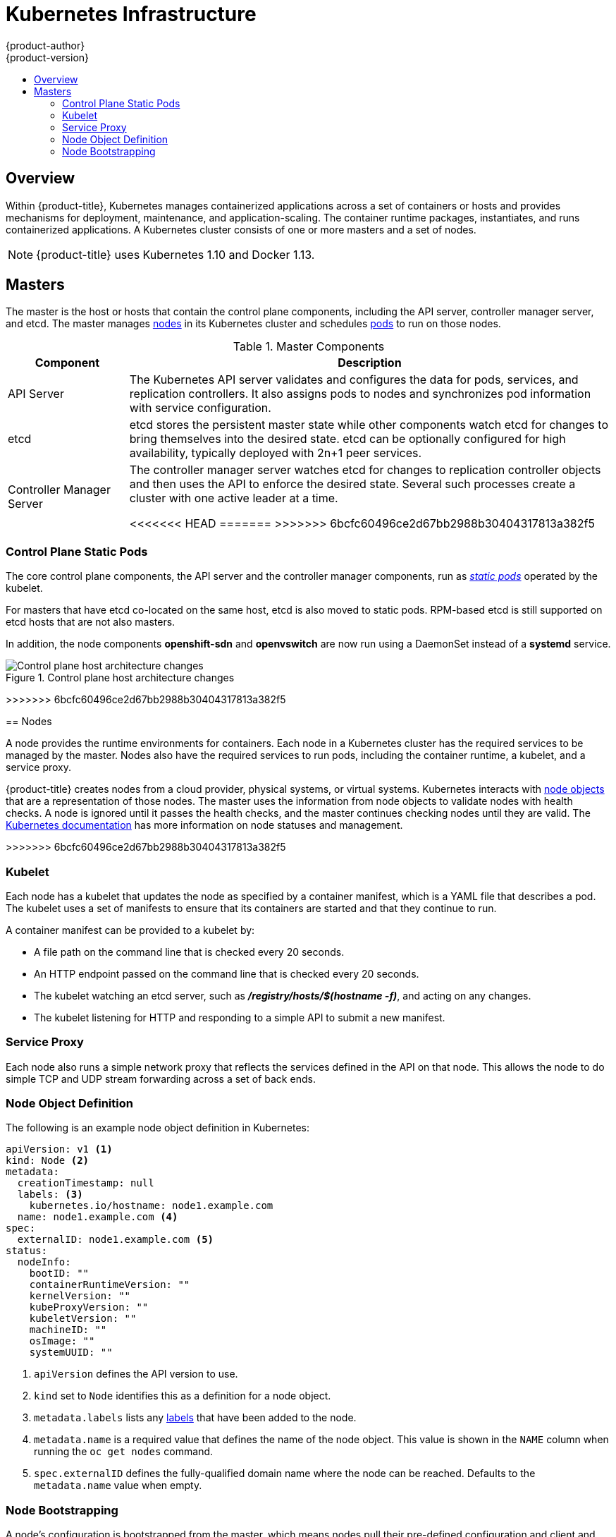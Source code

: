 [[architecture-infrastructure-components-kubernetes-infrastructure]]
= Kubernetes Infrastructure
{product-author}
{product-version}
:data-uri:
:icons:
:experimental:
:toc: macro
:toc-title:

toc::[]

== Overview

Within {product-title}, Kubernetes manages containerized applications across a
set of containers or hosts and provides mechanisms for deployment, maintenance,
and application-scaling. The container runtime packages, instantiates, and runs
containerized applications. A Kubernetes cluster consists of one or more masters
and a set of nodes.

ifdef::openshift-origin,openshift-dedicated,openshift-enterprise[]
You can optionally configure your masters for
xref:high-availability-masters[high availability] (HA) to ensure that the
cluster has no single point of failure.
endif::[]

[NOTE]
====
{product-title}
ifdef::openshift-enterprise,openshift-dedicated[]
{product-version}
endif::[]
uses Kubernetes 1.10 and Docker 1.13.
====

[[master]]
== Masters

The master is the host or hosts that contain the control plane components,
including the API server, controller manager server, and etcd. The master
manages xref:node[nodes] in its Kubernetes cluster and schedules
xref:../core_concepts/pods_and_services.adoc#pods[pods] to run on those nodes.

[[master-components]]
[cols="1,4"]
.Master Components
|===
|Component |Description

|API Server
|The Kubernetes API server validates and configures the data for pods, services,
and replication controllers. It also assigns pods to nodes and synchronizes pod
information with service configuration.

|etcd
|etcd stores the persistent master state while other components watch etcd
for changes to bring themselves into the desired state. etcd can be optionally
configured for high availability, typically deployed with 2n+1 peer services.

|Controller Manager Server
|The controller manager server watches etcd for changes to replication
controller objects and then uses the API to enforce the desired state.
Several such processes create a cluster with
one active leader at a time.

<<<<<<< HEAD
=======
ifdef::openshift-enterprise,openshift-origin,openshift-dedicated[]
>>>>>>> 6bcfc60496ce2d67bb2988b30404317813a382f5
|HAProxy
a|Optional, used when configuring
xref:high-availability-masters[highly-available masters] with the `native`
method to balance load between API master endpoints.
<<<<<<< HEAD

=======
endif::[]
>>>>>>> 6bcfc60496ce2d67bb2988b30404317813a382f5
ifdef::openshift-enterprise,openshift-origin[]
The xref:../../install/index.adoc#install-planning[cluster installation process]
can configure HAProxy for you with the `native` method. Alternatively, you can
use the `native` method but pre-configure your own load balancer of choice.
endif::[]
|===

[[control-plane-static-pods]]
=== Control Plane Static Pods

The core control plane components, the API
server and the controller manager components, run as
link:https://kubernetes.io/docs/tasks/administer-cluster/static-pod/[_static pods_]
operated by the kubelet.

For masters that have etcd co-located on the same host, etcd is also moved to
static pods. RPM-based etcd is still supported on etcd hosts that are not also
masters.

In addition, the node components *openshift-sdn* and
*openvswitch* are now run using a DaemonSet instead of a *systemd* service.

.Control plane host architecture changes
image::ocp310-archupgrade.png["Control plane host architecture changes"]

ifdef::openshift-enterprise,openshift-origin[]
Even with control plane components running as static pods, master hosts still
source their configuration from the *_/etc/origin/master/master-config.yaml_*
file, as described in the
xref:../../install_config/master_node_configuration.adoc#install-config-master-node-configuration[Master and Node Configuration] topic.

[discrete]
[[control-plane-static-pods-mirror-pods]]
==== Mirror Pods

The kubelet on master nodes automatically creates _mirror pods_ on the API
server for each of the control plane static pods so that they are visible in the
cluster in the *kube-system* project. Manifests for these static pods are
installed by default by the *openshift-ansible* installer, located in the
*_/etc/origin/node/pods_* directory on the master host.

These pods have the following `hostPath` volumes defined:

[horizontal]
*_/etc/origin/master_*:: Contains all certificates, configuration files, and the *_admin.kubeconfig_* file.
*_/var/lib/origin_*:: Contains volumes and potential core dumps of the binary.
*_/etc/origin/cloudprovider_*:: Contains cloud provider specific configuration (AWS, Azure, etc.).
*_/usr/libexec/kubernetes/kubelet-plugins_*:: Contains additional third party volume plug-ins.
*_/etc/origin/kubelet-plugins_*:: Contains additional third party volume plug-ins for system containers.

The set of operations you can do on the static pods is limited. For example:

----
$ oc logs master-api-<hostname> -n kube-system
----
<<<<<<< HEAD

returns the standard output from the API server. However:

----
$ oc delete pod master-api-<hostname> -n kube-system
----

will not actually delete the pod.

As another example, a cluster administrator might want to perform a common
operation, such as increasing the `loglevel` of the API server to provide more
verbose data if a problem occurs. You must edit the
*_/etc/origin/master/master.env_* file, where the `--loglevel` parameter in the
`OPTIONS` variable can be modified, because this value is passed to the process running
inside the container. Changes require a restart of the process running inside
the container.

[discrete]
[[control-plane-static-pods-restarting-master-services]]
==== Restarting Master Services

=======

returns the standard output from the API server. However:

----
$ oc delete pod master-api-<hostname> -n kube-system
----

will not actually delete the pod.

As another example, a cluster administrator might want to perform a common
operation, such as increasing the `loglevel` of the API server to provide more
verbose data if a problem occurs. You must edit the
*_/etc/origin/master/master.env_* file, where the `--loglevel` parameter in the
`OPTIONS` variable can be modified, because this value is passed to the process running
inside the container. Changes require a restart of the process running inside
the container.

[discrete]
[[control-plane-static-pods-restarting-master-services]]
==== Restarting Master Services

>>>>>>> 6bcfc60496ce2d67bb2988b30404317813a382f5
To restart control plane services running in control plane static pods, use the
`master-restart` command on the master host.

To restart the master API:

----
# master-restart api
----

To restart the controllers:

----
# master-restart controllers
----

To restart etcd:

----
# master-restart etcd
----

[discrete]
[[control-plane-static-pods-viewing-master-services-logs]]
==== Viewing Master Service Logs

To view logs for control plane services running in control plane static pods,
use the `master-logs` command for the respective component:

----
# master-logs api api
# master-logs controllers controllers
# master-logs etcd etcd
----
endif::[]

ifdef::openshift-origin,openshift-enterprise,openshift-dedicated[]
[[high-availability-masters]]

=== High Availability Masters

endif::[]
ifdef::openshift-origin,openshift-enterprise[]
You can optionally configure your masters for high
availability (HA) to ensure that the cluster has no single point of failure.

To mitigate concerns about availability of the master, two activities are
recommended:

1. A https://en.wikipedia.org/wiki/Runbook[runbook] entry should be created for
reconstructing the master. A runbook entry is a necessary backstop for any
highly-available service. Additional solutions merely control the frequency
that the runbook must be consulted. For example, a cold standby of the master
host can adequately fulfill SLAs that require no more than minutes of downtime
for creation of new applications or recovery of failed application components.

2. Use a high availability solution to configure your masters and ensure that the
cluster has no single point of failure. The
xref:../../install/example_inventories.adoc#multiple-masters[cluster
installation documentation] provides specific examples using the `native` HA method and
configuring HAProxy. You can also take the concepts and apply them towards your
existing HA solutions using the `native` method instead of HAProxy.

[NOTE]
====
In production {product-title} clusters, you must maintain high availability
of the API Server load balancer. If the API Server load balancer is not
available, nodes cannot report their status, all their pods are marked dead,
and the pods' endpoints are removed from the service.

In addition to configuring HA for {product-title}, you must separately configure 
HA for the API Server load balancer. To configure HA, it is much preferred to 
integrate an enterprise load balancer (LB) such as an F5 Big-IP™ or a Citrix 
Netscaler™ appliance. If such solutions are not available, it is possible to 
run multiple HAProxy load balancers and use Keepalived to provide a floating 
virtual IP address for HA. However, this solution is not recommended for 
production instances.
====
<<<<<<< HEAD

endif::[]

=======

endif::[]

>>>>>>> 6bcfc60496ce2d67bb2988b30404317813a382f5
ifdef::openshift-origin,openshift-enterprise,openshift-dedicated[]
When using the `native` HA method with HAProxy, master components have the
following availability:

[cols="1,1,3"]
.Availability Matrix with HAProxy
|===
|Role |Style |Notes

|etcd
|Active-active
|Fully redundant deployment with load balancing.
ifdef::openshift-origin,openshift-enterprise[]
Can be installed on separate hosts or collocated on master hosts.
endif::[]

|API Server
|Active-active
|Managed by HAProxy.

|Controller Manager Server
|Active-passive
|One instance is elected as a cluster leader at a time.

|HAProxy
|Active-passive
|Balances load between API master endpoints.
|===
endif::[]

ifdef::openshift-origin,openshift-enterprise[]
While clustered etcd requires an odd number of hosts for quorum, the master
services have no quorum or requirement that they have an odd number of hosts.
However, since you need at least two master services for HA, it is common to
maintain a uniform odd number of hosts when collocating master services and
etcd.
endif::[]

[[node]]
== Nodes

A node provides the runtime environments for containers. Each node in a
Kubernetes cluster has the required services to be managed by the master. Nodes
also have the required services to run pods, including the container runtime, a
kubelet, and a service proxy.

{product-title} creates nodes from a cloud provider, physical systems, or virtual
systems. Kubernetes interacts with xref:node-object-definition[node objects]
that are a representation of those nodes. The master uses the information from
node objects to validate nodes with health checks. A node is ignored until it
passes the health checks, and the master continues checking nodes until they are
valid. The link:https://kubernetes.io/docs/concepts/architecture/nodes/#management[Kubernetes documentation]
has more information on node statuses and management.

ifdef::openshift-enterprise,openshift-origin[]
Administrators can xref:../../admin_guide/manage_nodes.adoc#admin-guide-manage-nodes[manage nodes] in an
{product-title} instance using the CLI. To define full configuration and security
options when launching node servers, use
xref:../../install_config/master_node_configuration.adoc#install-config-master-node-configuration[dedicated node configuration files].

[IMPORTANT]
====
See the
xref:../../scaling_performance/cluster_limits.adoc#scaling-performance-cluster-limits[cluster
limits] section for the recommended maximum number of nodes.
====
<<<<<<< HEAD
endif::[]
=======
endif::openshift-enterprise,openshift-origin[]
>>>>>>> 6bcfc60496ce2d67bb2988b30404317813a382f5

[[kubelet]]
=== Kubelet

Each node has a kubelet that updates the node as specified by a container
manifest, which is a YAML file that describes a pod. The kubelet uses a set of
manifests to ensure that its containers are started and that they continue to
run.

A container manifest can be provided to a kubelet by:

- A file path on the command line that is checked every 20 seconds.
- An HTTP endpoint passed on the command line that is checked every 20 seconds.
- The kubelet watching an etcd server, such as *_/registry/hosts/$(hostname -f)_*, and acting on any changes.
- The kubelet listening for HTTP and responding to a simple API to submit a new
 manifest.

[[service-proxy]]
=== Service Proxy

Each node also runs a simple network proxy that reflects the services defined in
the API on that node. This allows the node to do simple TCP and UDP stream
forwarding across a set of back ends.

[[node-object-definition]]
=== Node Object Definition

The following is an example node object definition in Kubernetes:

[source,yaml]
----
apiVersion: v1 <1>
kind: Node <2>
metadata:
  creationTimestamp: null
  labels: <3>
    kubernetes.io/hostname: node1.example.com
  name: node1.example.com <4>
spec:
  externalID: node1.example.com <5>
status:
  nodeInfo:
    bootID: ""
    containerRuntimeVersion: ""
    kernelVersion: ""
    kubeProxyVersion: ""
    kubeletVersion: ""
    machineID: ""
    osImage: ""
    systemUUID: ""
----
<1> `apiVersion` defines the API version to use.
<2> `kind` set to `Node` identifies this as a definition for a node
object.
<3> `metadata.labels` lists any
xref:../core_concepts/pods_and_services.adoc#labels[labels] that have been added
to the node.
<4> `metadata.name` is a required value that defines the name of the node
object. This value is shown in the `NAME` column when running the `oc get nodes`
command.
<5> `spec.externalID` defines the fully-qualified domain name where the node
can be reached. Defaults to the `metadata.name` value when empty.

[[node-bootstrapping]]
=== Node Bootstrapping

A node's configuration is bootstrapped from
the master, which means nodes pull their pre-defined configuration and client
and server certificates from the master. This allows faster node start-up by
reducing the differences between nodes, as well as centralizing more
configuration and letting the cluster converge on the desired state. Certificate
rotation and centralized certificate management are enabled by default.

.Node bootstrapping workflow overview
image::node_bootstrapping.png["Node bootstrapping workflow overview"]

When node services are started, the node checks if the
*_/etc/origin/node/node.kubeconfig_* file and other node configuration files
exist before joining the cluster. If they do not, the node pulls the
configuration from the master, then joins the cluster.

xref:../../dev_guide/configmaps.adoc#dev-guide-configmaps[ConfigMaps] are used
to store the node configuration in the cluster, which populates the
configuration file on the node host at *_/etc/origin/node/node-config.yaml_*.
ifdef::openshift-enterprise,openshift-origin[]
For definitions of the set of default node groups and their ConfigMaps, see
xref:../../install/configuring_inventory_file.adoc#configuring-inventory-defining-node-group-and-host-mappings[Defining Node Groups and Host Mappings]
in Installing Clusters.
endif::[]

ifdef::openshift-enterprise,openshift-origin[]
[discrete]
[[node-bootstrapping-workflow]]
==== Node Bootstrap Workflow

The process for automatic node bootstrapping uses the following workflow:

. By default during cluster installation, a set of `clusterrole`,
`clusterrolebinding` and `serviceaccount` objects are created for use in node
bootstrapping:
+
--
- The *system:node-bootstrapper* cluster role is used for creating certificate signing requests (CSRs) during node bootstrapping:
+
----
# oc describe clusterrole.authorization.openshift.io/system:node-bootstrapper

Name:			system:node-bootstrapper
Created:		17 hours ago
Labels:			kubernetes.io/bootstrapping=rbac-defaults
Annotations:		authorization.openshift.io/system-only=true
			openshift.io/reconcile-protect=false
Verbs			Non-Resource URLs	Resource Names	API Groups		Resources
[create get list watch]	[]			[]		[certificates.k8s.io]	[certificatesigningrequests]
----

- The following *node-bootstrapper* service account is created in the
*openshift-infra* project:
+
----
# oc describe sa node-bootstrapper -n openshift-infra

Name:                node-bootstrapper
Namespace:           openshift-infra
Labels:              <none>
Annotations:         <none>
Image pull secrets:  node-bootstrapper-dockercfg-f2n8r
Mountable secrets:   node-bootstrapper-token-79htp
                     node-bootstrapper-dockercfg-f2n8r
Tokens:              node-bootstrapper-token-79htp
                     node-bootstrapper-token-mqn2q
Events:              <none>
----

- The following *system:node-bootstrapper* cluster role binding is for the node
bootstrapper cluster role and service account:
+
----
# oc describe clusterrolebindings system:node-bootstrapper

Name:			system:node-bootstrapper
Created:		17 hours ago
Labels:			<none>
Annotations:		openshift.io/reconcile-protect=false
Role:			/system:node-bootstrapper
Users:			<none>
Groups:			<none>
ServiceAccounts:	openshift-infra/node-bootstrapper
Subjects:		<none>
Verbs			Non-Resource URLs	Resource Names	API Groups		Resources
[create get list watch]	[]			[]		[certificates.k8s.io]	[certificatesigningrequests]
----
--

. Also by default during cluster installation, the *openshift-ansible* installer creates a
{product-title} certificate authority and various other certificates, keys, and
*_kubeconfig_* files in the *_/etc/origin/master_* directory. Two files of note
are:
+
--
[horizontal]
*_/etc/origin/master/admin.kubeconfig_*:: Uses the *system:admin* user.
*_/etc/origin/master/bootstrap.kubeconfig_*:: Used for node bootstrapping nodes other than masters.
--

.. The *_etc/origin/master/bootstrap.kubeconfig_* is created when the installer
uses the *node-bootstrapper* service account as follows:
+
----
$ oc --config=/etc/origin/master/admin.kubeconfig \
    serviceaccounts create-kubeconfig node-bootstrapper \
    -n openshift-infra
----

.. On master nodes, the *_/etc/origin/master/admin.kubeconfig_* is used as a
bootstrapping file and is copied to *_/etc/origin/node/boostrap.kubeconfig_*. On
other, non-master nodes, the *_/etc/origin/master/bootstrap.kubeconfig_* file is
copied to all other nodes in at *_/etc/origin/node/boostrap.kubeconfig_* on each
node host.

.. The *_/etc/origin/master/bootstrap.kubeconfig_* is then passed to kubelet using
the flag `--bootstrap-kubeconfig` as follows:
+
----
--bootstrap-kubeconfig=/etc/origin/node/bootstrap.kubeconfig
----

. The kubelet is first started with the supplied
*_/etc/origin/node/bootstrap.kubeconfig_* file. After initial connection
internally, the kubelet creates certificate signing requests (CSRs) and sends
them to the master.

. The CSRs are verified and approved via the controller manager (specifically the
certificate signing controller). If approved, the kubelet client and server
certificates are created in the *_/etc/origin/node/ceritificates_* directory.
For example:
+
----
# ls -al /etc/origin/node/certificates/
total 12
drwxr-xr-x. 2 root root  212 Jun 18 21:56 .
drwx------. 4 root root  213 Jun 19 15:18 ..
-rw-------. 1 root root 2826 Jun 18 21:53 kubelet-client-2018-06-18-21-53-15.pem
-rw-------. 1 root root 1167 Jun 18 21:53 kubelet-client-2018-06-18-21-53-45.pem
lrwxrwxrwx. 1 root root   68 Jun 18 21:53 kubelet-client-current.pem -> /etc/origin/node/certificates/kubelet-client-2018-06-18-21-53-45.pem
-rw-------. 1 root root 1447 Jun 18 21:56 kubelet-server-2018-06-18-21-56-52.pem
lrwxrwxrwx. 1 root root   68 Jun 18 21:56 kubelet-server-current.pem -> /etc/origin/node/certificates/kubelet-server-2018-06-18-21-56-52.pem
----

. After the CSR approval, the *_node.kubeconfig_* file is created at
*_/etc/origin/node/node.kubeconfig_*.

. The kubelet is restarted with the *_/etc/origin/node/node.kubeconfig_* file and
the certificates in the *_/etc/origin/node/certificates/_* directory, after
which point it is ready to join the cluster.

[discrete]
[[node-bootstrapping-configuration-workflow]]
==== Node Configuration Workflow

Sourcing a node's configuration uses the following workflow:

. Initially the node's kubelet is started with the bootstrap configuration file,
*_bootstrap-node-config.yaml_* in the *_/etc/origin/node/_* directory, created
at the time of node provisioning.

. On each node, the node service file uses the local script
*_openshift-node_* in the *_/usr/local/bin/_* directory to start the kubelet
with the supplied *_bootstrap-node-config.yaml_*.

. On each master, the directory *_/etc/origin/node/pods_* contains pod manifests
for *apiserver*, *controller* and *etcd* which are created as static pods on
masters.

. During cluster installation, a sync DaemonSet is created which creates a sync
pod on each node. The sync pod monitors changes in the file
*_/etc/sysconfig/atomic-openshift-node_*. It specifically watches for
`BOOTSTRAP_CONFIG_NAME` to be set. `BOOTSTRAP_CONFIG_NAME` is set by the
*openshift-ansible* installer and is the name of the ConfigMap based on the node
configuration group the node belongs to.
+
By default, the installer creates the following node configuration groups:
+
--
- *node-config-master*
- *node-config-infra*
- *node-config-compute*
- *node-config-all-in-one*
- *node-config-master-infra*
--
+
A ConfigMap for each group is created in the *openshift-node* project.

. The sync pod extracts the appropriate ConfigMap based on the value set in
`BOOTSTRAP_CONFIG_NAME`.

. The sync pod converts the ConfigMap data into kubelet configurations and creates
a *_/etc/origin/node/node-config.yaml_* for that node host. If a change is made
to this file (or it is the file's initial creation), the kubelet is restarted.

[discrete]
[[node-bootstrapping-modifying-configurations]]
==== Modifying Node Configurations

A node's configuration is modified by editing the appropriate ConfigMap in the
*openshift-node* project. The *_/etc/origin/node/node-config.yaml_* must not be
modified directly.

For example, for a node that is in the *node-config-compute* group, edit the
ConfigMap using:

----
$ oc edit cm node-config-compute -n openshift-node
----

endif::[]
